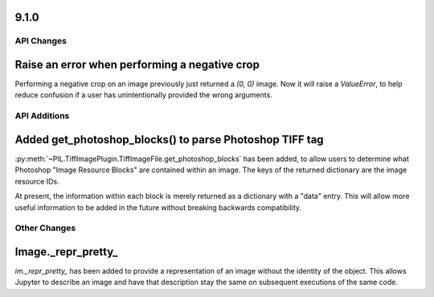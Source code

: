 9.1.0
-----

API Changes
===========

Raise an error when performing a negative crop
----------------------------------------------

Performing a negative crop on an image previously just returned a `(0, 0)` image. Now
it will raise a `ValueError`, to help reduce confusion if a user has unintentionally
provided the wrong arguments.

API Additions
=============

Added get_photoshop_blocks() to parse Photoshop TIFF tag
--------------------------------------------------------

:py:meth:`~PIL.TiffImagePlugin.TiffImageFile.get_photoshop_blocks` has been added, to
allow users to determine what Photoshop "Image Resource Blocks" are contained within an
image. The keys of the returned dictionary are the image resource IDs.

At present, the information within each block is merely returned as a dictionary with a
"data" entry. This will allow more useful information to be added in the future without
breaking backwards compatibility.

Other Changes
=============

Image._repr_pretty_
-------------------

`im._repr_pretty_` has been added to provide a representation of an image without the
identity of the object. This allows Jupyter to describe an image and have that
description stay the same on subsequent executions of the same code.

